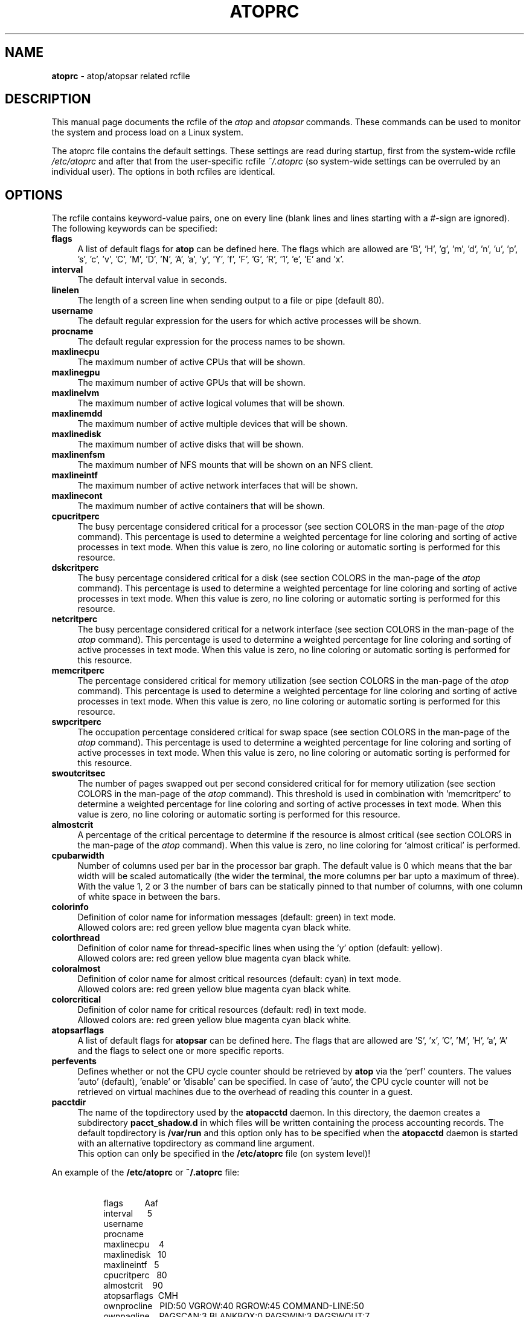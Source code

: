 .TH ATOPRC 5 "April 2023" "Linux"
.SH NAME
.B atoprc
- atop/atopsar related rcfile
.SH DESCRIPTION
This manual page documents the rcfile of the
.I atop
and
.I atopsar
commands.
These commands can be used to monitor the system and process load on a
Linux system.
.PP
The atoprc file contains the default settings. These settings are read
during startup, first from the system-wide rcfile
.I /etc/atoprc
and after that from the user-specific rcfile
.I ~/.atoprc
(so system-wide settings can be overruled by an individual user).
The options in both rcfiles are identical.
.PP
.SH OPTIONS
.PP
The rcfile contains keyword-value pairs, one on every line (blank lines
and lines starting with a #-sign are ignored).
.br
The following keywords can be specified:
.PP
.TP 4
.B flags
A list of default flags for
.B atop
can be defined here. The flags which are allowed
are 'B', 'H', 'g', 'm', 'd', 'n', 'u', 'p', 's', 'c', 'v',
\&'C', 'M', 'D', 'N', 'A',
\&'a', 'y', 'Y', 'f', 'F', 'G', 'R', '1', 'e', 'E' and 'x'.
.PP
.TP 4
.B interval
The default interval value in seconds.
.PP
.TP 4
.B linelen
The length of a screen line when sending output to a file or pipe (default 80).
.PP
.TP 4
.B username
The default regular expression for the users for which active
processes will be shown.
.PP
.TP 4
.B procname
The default regular expression for the process names to be shown.
.PP
.TP 4
.B maxlinecpu
The maximum number of active CPUs that will be shown.
.PP
.TP 4
.B maxlinegpu
The maximum number of active GPUs that will be shown.
.PP
.TP 4
.B maxlinelvm
The maximum number of active logical volumes that will be shown.
.PP
.TP 4
.B maxlinemdd
The maximum number of active multiple devices that will be shown.
.PP
.TP 4
.B maxlinedisk
The maximum number of active disks that will be shown.
.PP
.TP 4
.B maxlinenfsm
The maximum number of NFS mounts that will be shown on an NFS client.
.PP
.TP 4
.B maxlineintf
The maximum number of active network interfaces that will be shown.
.PP
.TP 4
.B maxlinecont
The maximum number of active containers that will be shown.
.PP
.TP 4
.B cpucritperc
The busy percentage considered critical for a processor
(see section COLORS in the man-page of the
.I atop
command).
This percentage is used to determine 
a weighted percentage for line coloring and sorting of active processes
in text mode.
When this value is zero, no line coloring or automatic sorting is performed
for this resource.
.PP
.TP 4
.B dskcritperc
The busy percentage considered critical for a disk
(see section COLORS in the man-page of the
.I atop
command).
This percentage is used to determine 
a weighted percentage for line coloring and sorting of active processes
in text mode.
When this value is zero, no line coloring or automatic sorting is performed
for this resource.
.PP
.TP 4
.B netcritperc
The busy percentage considered critical for a network interface
(see section COLORS in the man-page of the
.I atop
command).
This percentage is used to determine 
a weighted percentage for line coloring and sorting of active processes
in text mode.
When this value is zero, no line coloring or automatic sorting is performed
for this resource.
.PP
.TP 4
.B memcritperc
The percentage considered critical for memory utilization
(see section COLORS in the man-page of the
.I atop
command).
This percentage is used to determine 
a weighted percentage for line coloring and sorting of active processes
in text mode.
When this value is zero, no line coloring or automatic sorting is performed
for this resource.
.PP
.TP 4
.B swpcritperc
The occupation percentage considered critical for swap space
(see section COLORS in the man-page of the
.I atop
command).
This percentage is used to determine 
a weighted percentage for line coloring and sorting of active processes
in text mode.
When this value is zero, no line coloring or automatic sorting is performed
for this resource.
.PP
.TP 4
.B swoutcritsec
The number of pages swapped out per second considered critical for 
for memory utilization
(see section COLORS in the man-page of the
.I atop
command).
This threshold is used in combination with 'memcritperc' to determine a
weighted percentage for line coloring and sorting of active processes
in text mode.
When this value is zero, no line coloring or automatic sorting is performed
for this resource.
.PP
.TP 4
.B almostcrit
A percentage of the critical percentage to determine if the resource
is almost critical
(see section COLORS in the man-page of the
.I atop
command).
When this value is zero, no line coloring for `almost critical' is
performed.
.PP
.TP 4
.B cpubarwidth
Number of columns used per bar in the processor bar graph.
The default value is 0 which means that the bar width will
be scaled automatically (the wider the terminal, the more
columns per bar upto a maximum of three).
With the value 1, 2 or 3 the number of bars can be statically
pinned to that number of columns, with one column of white
space in between the bars.
.PP
.TP 4
.B colorinfo
Definition of color name for information messages (default: green)
in text mode.
.br
Allowed colors are: red green yellow blue magenta cyan black white.
.PP
.TP 4
.B colorthread
Definition of color name for thread-specific lines when using
the 'y' option (default: yellow).
.br
Allowed colors are: red green yellow blue magenta cyan black white.
.PP
.TP 4
.B coloralmost
Definition of color name for almost critical resources (default: cyan)
in text mode.
.br
Allowed colors are: red green yellow blue magenta cyan black white.
.PP
.TP 4
.B colorcritical
Definition of color name for critical resources (default: red)
in text mode.
.br
Allowed colors are: red green yellow blue magenta cyan black white.
.PP
.TP 4
.B atopsarflags
A list of default flags for
.B atopsar
can be defined here. The flags that are allowed
are 'S', 'x', 'C', 'M', 'H', 'a', 'A' and the flags to select
one or more specific reports.
.PP
.TP 4
.B perfevents
Defines whether or not the CPU cycle counter should be retrieved
by
.B atop
via the 'perf' counters. The values 'auto' (default), 'enable' 
or 'disable' can be specified. In case of 'auto', the CPU cycle
counter will not be retrieved on virtual machines due to the
overhead of reading this counter in a guest.
.PP
.TP 4
.B pacctdir
The name of the topdirectory used by the
.B atopacctd
daemon. In this directory, the daemon creates a subdirectory 
.B pacct_shadow.d
in which files will be written containing the process accounting records.
The default topdirectory is
.B /var/run
and this option only has to be specified when the
.B atopacctd
daemon is started with an alternative topdirectory as command line argument.
.br
This option can only be specified in the 
.B /etc/atoprc
file (on system level)!
.PP
An example of the
.B /etc/atoprc
or
.B ~/.atoprc
file:
.TP 8
\ 
.br
flags\ \ \ \ \ \ \ \ \ Aaf
.br
interval\ \ \ \ \ \ 5
.br
username
.br
procname
.br
maxlinecpu\ \ \ \ 4
.br
maxlinedisk\ \ \ 10
.br
maxlineintf\ \ \ 5
.br
cpucritperc\ \ \ 80
.br
almostcrit\ \ \ \ 90
.br
atopsarflags\ \ CMH
.br
ownprocline\ \ \ PID:50 VGROW:40 RGROW:45 COMMAND-LINE:50
.br
ownpagline\ \ \ \ PAGSCAN:3 BLANKBOX:0 PAGSWIN:3 PAGSWOUT:7
.PP
The keywords 'ownprocline' and 'ownpagline' are explained in the
subsequent section.
.SH OWN DEFINITION OF OUTPUT LINE
Via the rcfile it is possible to define the layout of the output lines
yourself, i.e. you can define the layout of one line with process information
with the keyword 'ownprocline' (to be selected with the key 'o'
or the flag \-o) and you can redefine all lines with system information.
.PP
The layout of an output-line can be defined as follows
(notice that this should be specified as one line in the rcfile):
.PP
\ \ \ keyword\ \ \ <columnid>:<prio> [<columnid>:<prio> ...]
.PP
The
.B columnid
is the symbolic name of a column that should shown at this position
in the output line.
.br
The
.B prio
is a positive integer value that determines which columns have precedence
whenever not all specified columns fit into the current screen-width.
The higher value, the higher priority.
.br
The column-specifications should be separated by a space. The order
in which columns have been specified is the order in which they will be
shown, with respect to their priority (columns that do not fit, will be
dropped dynamically).
.PP
A special columnid for system lines is 'BLANKBOX'. This indicates
that an empty column is required at this position. Also this
special columnid is followed by a priority (usually low). 
.PP
The following definition can be specified for process information:
.PP
.TP 4
.B ownprocline
The columnids are the names of the columns that are shown in the
normal output of the process-related lines that are shown by
.I atop
such as 'PID', 'CMD', 'S', ....
The only exception is the special columnid 'SORTITEM' that is used to
show one of the columns CPU%/DSK%/MEM%/NET%, depending on the chosen
sort-criterium.
.br
An example of a user-defined process line:
.PP
.TP 8
\ 
ownprocline\ \ \ PID:20 PPID:10 SYSCPU:15 USRCPU:15
VGROW:14 VSIZE:12 RGROW:14 RSIZE:12 ST:8 EXC:7 S:11 SORTITEM:18 CMD:20
.PP
The following definitions are used internally by
.I atop
as the default system lines (you can redefine each of them in the
rcfile as one line):
.PP
.TP 4
.B ownsysprcline
Redefinition of line labeled with 'PRC':
.PP
.TP 8
\ 
ownsysprcline\ \ \ PRCSYS:8 PRCUSER:8 BLANKBOX:0 PRCNPROC:7 PRCNZOMBIE:5 PRCCLONES:4 BLANKBOX:0 PRCNNEXIT:6
.PP
.TP 4
.B ownallcpuline
Redefinition of line labeled with 'CPU' for total CPU-utilization:
.PP
.TP 8
\ 
ownallcpuline\ \ \ CPUSYS:8 CPUUSER:7 CPUIRQ:4 BLANKBOX:0 CPUIDLE:5 CPUWAIT:6 BLANKBOX:0 CPUSTEAL:1 CPUGUEST:3
.PP
.TP 4
.B ownonecpuline
Redefinition of line labeled with 'CPU' for utilization of one CPU:
.PP
.TP 8
\ 
ownonecpuline\ \ \ CPUISYS:8 CPUIUSER:7 CPUIIRQ:4 BLANKBOX:0 CPUIIDLE:5 CPUIWAIT:6 BLANKBOX:0 CPUISTEAL:1 CPUIGUEST:3
.PP
.TP 4
.B owncplline
Redefinition of line labeled with 'CPL':
.PP
.TP 8
\ 
owncplline\ \ \ CPLAVG1:4 CPLAVG5:3 CPLAVG15:2 BLANKBOX:0 CPLCSW:6 CPLINTR:5 BLANKBOX:0 CPLNUMCPU:1
.PP
.TP 4
.B ownmemline
Redefinition of line labeled with 'MEM':
.PP
.TP 8
\ 
ownmemline\ \ \ MEMTOT:2 MEMFREE:5 MEMCACHE:3 MEMDIRTY:1 MEMBUFFER:3 MEMSLAB:3 BLANKBOX:0 BLANKBOX:0 BLANKBOX:0 BLANKBOX:0
.PP
.TP 4
.B ownswpline
Redefinition of line labeled with 'SWP':
.PP
.TP 8
\ 
ownswpline\ \ \ SWPTOT:3 SWPFREE:4 BLANKBOX:0 BLANKBOX:0 BLANKBOX:0 BLANKBOX:0 BLANKBOX:0 BLANKBOX:0 SWPCOMMITTED:5 SWPCOMMITLIM:6
.PP
.TP 4
.B ownpagline
Redefinition of line labeled with 'PAG':
.PP
.TP 8
\ 
ownpagline\ \ \ PAGSCAN:3 PAGSTALL:1 BLANKBOX:0 PAGSWIN:4 PAGSWOUT:3
.PP
.TP 4
.B owndskline
Redefinition of lines labeled with 'LVM', 'MDD' and 'DSK':
.PP
.TP 8
\ 
owndskline\ \ \ DSKNAME:8 DSKBUSY:7 DSKNREAD:6 DSKNWRITE:6 DSKKBPERRD:4 DSKKBPERWR:4 DSKMBPERSECRD:5 DSKMBPERSECWR:5 DSKAVQUEUE:1 DSKAVIO:5
.PP
.TP 4
.B ownnettrline
Redefinition of line labeled with 'NET' for transport:
.PP
.TP 8
\ 
ownnettrline\ \ \ NETTRANSPORT:9 NETTCPI:8 NETTCPO:8 NETUDPI:8 NETUDPO:8 NETTCPACTOPEN:6 NETTCPPASVOPEN:5 NETTCPRETRANS:4 NETTCPINERR:3 NETTCPORESET:20 NETUDPNOPORT:1 NETUDPINERR:3
.PP
.TP 4
.B ownnetnetline
Redefinition of line labeled with 'NET' for network:
.PP
.TP 8
\ 
ownnetnetline\ \ \ NETNETWORK:5 NETIPI:4 NETIPO:4 NETIPFRW:4 NETIPDELIV:4 BLANKBOX:0 BLANKBOX:0 BLANKBOX:0 NETICMPIN:1 NETICMPOUT:1
.PP
.TP 4
.B ownnetifline
Redefinition of line labeled with 'NET' for interfaces:
.PP
.TP 8
\ 
ownnetifline\ \ \ NETNAME:8 NETPCKI:7 NETPCKO:7 NETSPEEDIN:6 NETSPEEDOUT:6 NETCOLLIS:3 NETMULTICASTIN:2 NETRCVERR:5 NETSNDERR:5 NETRCVDROP:4 NETSNDDROP:4
.PP
The lines above are shown in the order as shown by
.I atop
in combination with the
.B -f
flag (in a very wide window you should be able to see all of the columns).
.SH SEE ALSO
.B atop(1),
.B atopsar(1),
.B atopacctd(8),
.B netatop(4),
.B netatopd(8),
.B logrotate(8)
.br
.B https://www.atoptool.nl
.SH AUTHOR
Gerlof Langeveld (gerlof.langeveld@atoptool.nl)
.br
JC van Winkel

